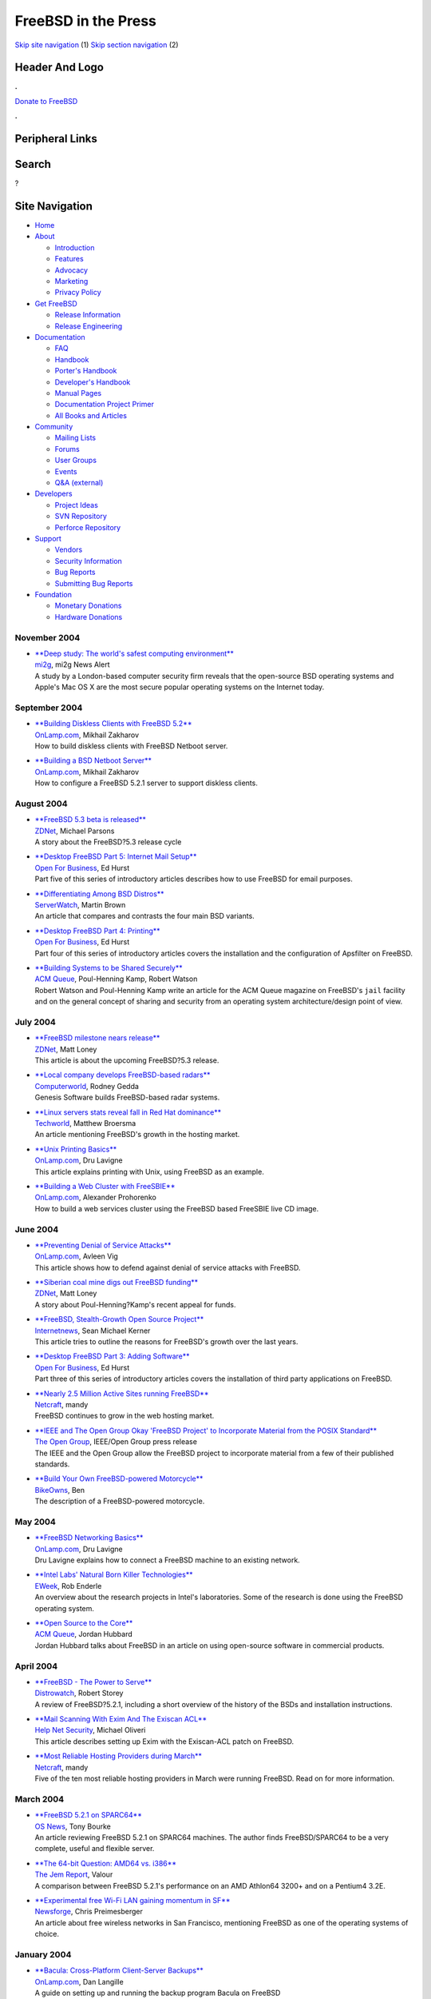 ====================
FreeBSD in the Press
====================

.. raw:: html

   <div id="containerwrap">

.. raw:: html

   <div id="container">

`Skip site navigation <#content>`__ (1) `Skip section
navigation <#contentwrap>`__ (2)

.. raw:: html

   <div id="headercontainer">

.. raw:: html

   <div id="header">

Header And Logo
---------------

.. raw:: html

   <div id="headerlogoleft">

|FreeBSD|

.. raw:: html

   </div>

.. raw:: html

   <div id="headerlogoright">

.. raw:: html

   <div class="frontdonateroundbox">

.. raw:: html

   <div class="frontdonatetop">

.. raw:: html

   <div>

**.**

.. raw:: html

   </div>

.. raw:: html

   </div>

.. raw:: html

   <div class="frontdonatecontent">

`Donate to FreeBSD <https://www.FreeBSDFoundation.org/donate/>`__

.. raw:: html

   </div>

.. raw:: html

   <div class="frontdonatebot">

.. raw:: html

   <div>

**.**

.. raw:: html

   </div>

.. raw:: html

   </div>

.. raw:: html

   </div>

Peripheral Links
----------------

.. raw:: html

   <div id="searchnav">

.. raw:: html

   </div>

.. raw:: html

   <div id="search">

Search
------

?

.. raw:: html

   </div>

.. raw:: html

   </div>

.. raw:: html

   </div>

Site Navigation
---------------

.. raw:: html

   <div id="menu">

-  `Home <../../>`__

-  `About <../../about.html>`__

   -  `Introduction <../../projects/newbies.html>`__
   -  `Features <../../features.html>`__
   -  `Advocacy <../../advocacy/>`__
   -  `Marketing <../../marketing/>`__
   -  `Privacy Policy <../../privacy.html>`__

-  `Get FreeBSD <../../where.html>`__

   -  `Release Information <../../releases/>`__
   -  `Release Engineering <../../releng/>`__

-  `Documentation <../../docs.html>`__

   -  `FAQ <../../doc/en_US.ISO8859-1/books/faq/>`__
   -  `Handbook <../../doc/en_US.ISO8859-1/books/handbook/>`__
   -  `Porter's
      Handbook <../../doc/en_US.ISO8859-1/books/porters-handbook>`__
   -  `Developer's
      Handbook <../../doc/en_US.ISO8859-1/books/developers-handbook>`__
   -  `Manual Pages <//www.FreeBSD.org/cgi/man.cgi>`__
   -  `Documentation Project
      Primer <../../doc/en_US.ISO8859-1/books/fdp-primer>`__
   -  `All Books and Articles <../../docs/books.html>`__

-  `Community <../../community.html>`__

   -  `Mailing Lists <../../community/mailinglists.html>`__
   -  `Forums <https://forums.FreeBSD.org>`__
   -  `User Groups <../../usergroups.html>`__
   -  `Events <../../events/events.html>`__
   -  `Q&A
      (external) <http://serverfault.com/questions/tagged/freebsd>`__

-  `Developers <../../projects/index.html>`__

   -  `Project Ideas <https://wiki.FreeBSD.org/IdeasPage>`__
   -  `SVN Repository <https://svnweb.FreeBSD.org>`__
   -  `Perforce Repository <http://p4web.FreeBSD.org>`__

-  `Support <../../support.html>`__

   -  `Vendors <../../commercial/commercial.html>`__
   -  `Security Information <../../security/>`__
   -  `Bug Reports <https://bugs.FreeBSD.org/search/>`__
   -  `Submitting Bug Reports <https://www.FreeBSD.org/support.html>`__

-  `Foundation <https://www.freebsdfoundation.org/>`__

   -  `Monetary Donations <https://www.freebsdfoundation.org/donate/>`__
   -  `Hardware Donations <../../donations/>`__

.. raw:: html

   </div>

.. raw:: html

   </div>

.. raw:: html

   <div id="content">

November 2004
=============

-  

   | `**Deep study: The world's safest computing
     environment** <http://www.mi2g.com/cgi/mi2g/frameset.php?pageid=http%3A//www.mi2g.com/cgi/mi2g/press/021104.php>`__
   | `mi2g <http://www.mi2g.com/>`__, mi2g News Alert
   | A study by a London-based computer security firm reveals that the
     open-source BSD operating systems and Apple's Mac OS X are the most
     secure popular operating systems on the Internet today.

September 2004
==============

-  

   | `**Building Diskless Clients with FreeBSD
     5.2** <http://www.onlamp.com/pub/a/bsd/2004/09/30/diskless_clients.html>`__
   | `OnLamp.com <http://www.onlamp.com/>`__, Mikhail Zakharov
   | How to build diskless clients with FreeBSD Netboot server.

-  

   | `**Building a BSD Netboot
     Server** <http://www.onlamp.com/pub/a/bsd/2004/09/09/diskless_server.html>`__
   | `OnLamp.com <http://www.onlamp.com/>`__, Mikhail Zakharov
   | How to configure a FreeBSD 5.2.1 server to support diskless
     clients.

August 2004
===========

-  

   | `**FreeBSD 5.3 beta is
     released** <http://news.zdnet.co.uk/0,39020330,39164597,00.htm>`__
   | `ZDNet <http://www.zdnet.co.uk/>`__, Michael Parsons
   | A story about the FreeBSD?5.3 release cycle

-  

   | `**Desktop FreeBSD Part 5: Internet Mail
     Setup** <http://www.ofb.biz/modules.php?name=News&file=article&sid=326>`__
   | `Open For Business <http://www.ofb.biz/>`__, Ed Hurst
   | Part five of this series of introductory articles describes how to
     use FreeBSD for email purposes.

-  

   | `**Differentiating Among BSD
     Distros** <http://www.serverwatch.com/tutorials/article.php/3393051>`__
   | `ServerWatch <http://www.serverwatch.com/>`__, Martin Brown
   | An article that compares and contrasts the four main BSD variants.

-  

   | `**Desktop FreeBSD Part 4:
     Printing** <http://www.ofb.biz/modules.php?name=News&file=article&sid=321>`__
   | `Open For Business <http://www.ofb.biz/>`__, Ed Hurst
   | Part four of this series of introductory articles covers the
     installation and the configuration of Apsfilter on FreeBSD.

-  

   | `**Building Systems to be Shared
     Securely** <http://www.acmqueue.org/modules.php?name=Content&pa=showpage&pid=170>`__
   | `ACM Queue <http://www.acmqueue.org/>`__, Poul-Henning Kamp, Robert
     Watson
   | Robert Watson and Poul-Henning Kamp write an article for the ACM
     Queue magazine on FreeBSD's ``jail`` facility and on the general
     concept of sharing and security from an operating system
     architecture/design point of view.

July 2004
=========

-  

   | `**FreeBSD milestone nears
     release** <http://news.zdnet.co.uk/software/linuxunix/0,39020390,39162245,00.htm>`__
   | `ZDNet <http://www.zdnet.co.uk/>`__, Matt Loney
   | This article is about the upcoming FreeBSD?5.3 release.

-  

   | `**Local company develops FreeBSD-based
     radars** <http://www.computerworld.com.au/index.php/id;1357495171;fp;16;fpid;0>`__
   | `Computerworld <http://www.computerworld.com.au/>`__, Rodney Gedda
   | Genesis Software builds FreeBSD-based radar systems.

-  

   | `**Linux servers stats reveal fall in Red Hat
     dominance** <http://www.techworld.com/opsys/news/index.cfm?newsid=1908>`__
   | `Techworld <http://www.techworld.com/>`__, Matthew Broersma
   | An article mentioning FreeBSD's growth in the hosting market.

-  

   | `**Unix Printing
     Basics** <http://www.onlamp.com/pub/a/bsd/2004/07/08/FreeBSD_Basics.html>`__
   | `OnLamp.com <http://www.onlamp.com/>`__, Dru Lavigne
   | This article explains printing with Unix, using FreeBSD as an
     example.

-  

   | `**Building a Web Cluster with
     FreeSBIE** <http://www.onlamp.com/pub/a/bsd/2004/07/01/freesbie.html>`__
   | `OnLamp.com <http://www.onlamp.com/>`__, Alexander Prohorenko
   | How to build a web services cluster using the FreeBSD based
     FreeSBIE live CD image.

June 2004
=========

-  

   | `**Preventing Denial of Service
     Attacks** <http://www.onlamp.com/pub/a/bsd/2004/06/24/anti_dos.html>`__
   | `OnLamp.com <http://www.onlamp.com/>`__, Avleen Vig
   | This article shows how to defend against denial of service attacks
     with FreeBSD.

-  

   | `**Siberian coal mine digs out FreeBSD
     funding** <http://news.zdnet.co.uk/software/developer/0,39020387,39158017,00.htm>`__
   | `ZDNet <http://www.zdnet.co.uk>`__, Matt Loney
   | A story about Poul-Henning?Kamp's recent appeal for funds.

-  

   | `**FreeBSD, Stealth-Growth Open Source
     Project** <http://www.internetnews.com/dev-news/article.php/3367381>`__
   | `Internetnews <http://www.internetnews.com/>`__, Sean Michael
     Kerner
   | This article tries to outline the reasons for FreeBSD's growth over
     the last years.

-  

   | `**Desktop FreeBSD Part 3: Adding
     Software** <http://www.ofb.biz/modules.php?name=News&file=article&sid=306>`__
   | `Open For Business <http://www.ofb.biz/>`__, Ed Hurst
   | Part three of this series of introductory articles covers the
     installation of third party applications on FreeBSD.

-  

   | `**Nearly 2.5 Million Active Sites running
     FreeBSD** <http://news.netcraft.com/archives/2004/06/07/nearly_25_million_active_sites_running_freebsd.html>`__
   | `Netcraft <http://www.netcraft.com/>`__, mandy
   | FreeBSD continues to grow in the web hosting market.

-  

   | `**IEEE and The Open Group Okay 'FreeBSD Project' to Incorporate
     Material from the POSIX
     Standard** <http://www.opengroup.org/press/01jun04.htm>`__
   | `The Open Group <http://www.opengroup.org/>`__, IEEE/Open Group
     press release
   | The IEEE and the Open Group allow the FreeBSD project to
     incorporate material from a few of their published standards.

-  

   | `**Build Your Own FreeBSD-powered
     Motorcycle** <http://bike.owns.com/>`__
   | `BikeOwns <http://bike.owns.com/>`__, Ben
   | The description of a FreeBSD-powered motorcycle.

May 2004
========

-  

   | `**FreeBSD Networking
     Basics** <http://www.onlamp.com/pub/a/bsd/2004/05/13/FreeBSD_Basics.html?page=2>`__
   | `OnLamp.com <http://www.onlamp.com/>`__, Dru Lavigne
   | Dru Lavigne explains how to connect a FreeBSD machine to an
     existing network.

-  

   | `**Intel Labs' Natural Born Killer
     Technologies** <http://www.eweek.com/article2/0,1759,1586655,00.asp>`__
   | `EWeek <http://www.eweek.com/>`__, Rob Enderle
   | An overview about the research projects in Intel's laboratories.
     Some of the research is done using the FreeBSD operating system.

-  

   | `**Open Source to the
     Core** <http://www.acmqueue.org/modules.php?name=Content&pa=showpage&pid=151>`__
   | `ACM Queue <http://www.acmqueue.org/>`__, Jordan Hubbard
   | Jordan Hubbard talks about FreeBSD in an article on using
     open-source software in commercial products.

April 2004
==========

-  

   | `**FreeBSD - The Power to
     Serve** <http://www.distrowatch.com/dwres.php?resource=review-freebsd>`__
   | `Distrowatch <http://www.distrowatch.com/>`__, Robert Storey
   | A review of FreeBSD?5.2.1, including a short overview of the
     history of the BSDs and installation instructions.

-  

   | `**Mail Scanning With Exim And The Exiscan
     ACL** <http://www.net-security.org/article.php?id=676>`__
   | `Help Net Security <http://www.net-security.org/>`__, Michael
     Oliveri
   | This article describes setting up Exim with the Exiscan-ACL patch
     on FreeBSD.

-  

   | `**Most Reliable Hosting Providers during
     March** <http://news.netcraft.com/archives/2004/04/04/most_reliable_hosting_providers_during_march.html>`__
   | `Netcraft <http://www.netcraft.com/>`__, mandy
   | Five of the ten most reliable hosting providers in March were
     running FreeBSD. Read on for more information.

March 2004
==========

-  

   | `**FreeBSD 5.2.1 on
     SPARC64** <http://www.osnews.com/story.php?news_id=6552>`__
   | `OS News <http://www.osnews.com/>`__, Tony Bourke
   | An article reviewing FreeBSD 5.2.1 on SPARC64 machines. The author
     finds FreeBSD/SPARC64 to be a very complete, useful and flexible
     server.

-  

   | `**The 64-bit Question: AMD64 vs.
     i386** <http://www.thejemreport.com/modules.php?op=modload&name=News&file=article&sid=117&mode=thread&order=0&thold=0>`__
   | `The Jem Report <http://www.thejemreport.com/>`__, Valour
   | A comparison between FreeBSD 5.2.1's performance on an AMD Athlon64
     3200+ and on a Pentium4 3.2E.

-  

   | `**Experimental free Wi-Fi LAN gaining momentum in
     SF** <http://www.newsforge.com/mobility/04/03/02/0023236.shtml>`__
   | `Newsforge <http://www.newsforge.com/>`__, Chris Preimesberger
   | An article about free wireless networks in San Francisco,
     mentioning FreeBSD as one of the operating systems of choice.

January 2004
============

-  

   | `**Bacula: Cross-Platform Client-Server
     Backups** <http://www.onlamp.com/pub/a/onlamp/2004/01/09/bacula.html>`__
   | `OnLamp.com <http://www.onlamp.com/>`__, Dan Langille
   | A guide on setting up and running the backup program Bacula on
     FreeBSD

-  

   | `**Simple FreeBSD installation yields functional desktop
     system** <http://www.newsforge.com/os/04/01/05/211225.shtml?tid=8&tid=82&tid=94>`__
   | `Newsforge <http://www.newsforge.com/>`__, Terrell Prude, Jr.
   | A review of FreeBSD 5.1 as a desktop system.

-  

   | `**Desktop FreeBSD Part 2: Initial
     Setup** <http://www.ofb.biz/modules.php?name=News&file=article&sid=282>`__
   | `Open For Business <http://www.ofb.biz/>`__, Ed Hurst
   | This is the second part of a series of introductory articles. The
     author explains how to set up X and the postfix mail system.

-  

   | `**How is Open-Source affecting Software
     Development?** <http://csdl.computer.org/comp/mags/so/2004/01/s1028.pdf>`__
   | `IEEE Computer Society <http://www.computer.org/>`__, Diomidis
     Spinellis, Clemens Sxyperski (Guest Editors)
   | This IEEE journal article looks at how the availability of
     high-quality open-source software is affecting the way software is
     developed. FreeBSD is one of the open-source projects examined.

Other press publications: `2009 <../2009/press.html>`__,
`2008 <../2008/press.html>`__, `2007 <../2007/press.html>`__,
`2006 <../2006/press.html>`__, `2005 <../2005/press.html>`__,
`2004 <../2004/press.html>`__, `2003 <../2003/press.html>`__,
`2002 <../2002/press.html>`__, `2001 <../2001/press.html>`__,
`2000 <../2000/press.html>`__, `1999 <../1999/press.html>`__,
`1998-1996 <../1998/press.html>`__

`News Home <../../news/news.html>`__

.. raw:: html

   </div>

.. raw:: html

   <div id="footer">

`Site Map <../../search/index-site.html>`__ \| `Legal
Notices <../../copyright/>`__ \| ? 1995–2015 The FreeBSD Project. All
rights reserved.

.. raw:: html

   </div>

.. raw:: html

   </div>

.. raw:: html

   </div>

.. |FreeBSD| image:: ../../layout/images/logo-red.png
   :target: ../..
